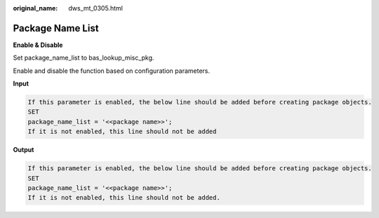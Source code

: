 :original_name: dws_mt_0305.html

.. _dws_mt_0305:

Package Name List
=================

**Enable & Disable**

Set package_name_list to bas_lookup_misc_pkg.

Enable and disable the function based on configuration parameters.

**Input**

.. code-block::

   If this parameter is enabled, the below line should be added before creating package objects.
   SET
   package_name_list = '<<package name>>';
   If it is not enabled, this line should not be added

**Output**

.. code-block::

   If this parameter is enabled, the below line should be added before creating package objects.
   SET
   package_name_list = '<<package name>>';
   If it is not enabled, this line should not be added.
